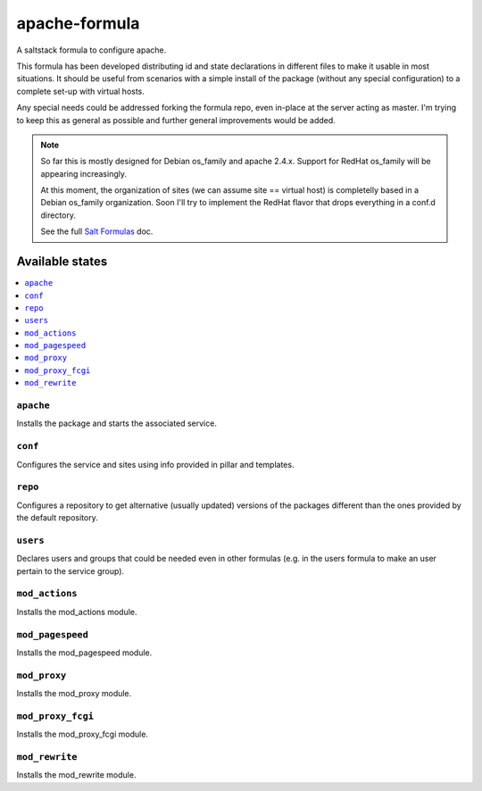 ==============
apache-formula
==============

A saltstack formula to configure apache.

This formula has been developed distributing id and state declarations in
different files to make it usable in most situations. It should be useful from
scenarios with a simple install of the package (without any special
configuration) to a complete set-up with virtual hosts.

Any special needs could be addressed forking the formula repo, even in-place at
the server acting as master. I'm trying to keep this as general as possible and
further general improvements would be added.

.. note::

    So far this is mostly designed for Debian os_family and apache 2.4.x.
    Support for RedHat os_family will be appearing increasingly.

    At this moment, the organization of sites (we can assume site == virtual
    host) is completelly based in a Debian os_family organization. Soon I'll try
    to implement the RedHat flavor that drops everything in a conf.d directory.

    See the full `Salt Formulas
    <http://docs.saltstack.com/en/latest/topics/development/conventions/formulas.html>`_ doc.

Available states
================

.. contents::
    :local:

``apache``
----------

Installs the package and starts the associated service.

``conf``
--------

Configures the service and sites using info provided in pillar and templates.

``repo``
--------

Configures a repository to get alternative (usually updated) versions of the
packages different than the ones provided by the default repository.

``users``
---------

Declares users and groups that could be needed even in other formulas
(e.g. in the users formula to make an user pertain to the service group).

``mod_actions``
---------------

Installs the mod_actions module.

``mod_pagespeed``
-----------------

Installs the mod_pagespeed module.

``mod_proxy``
-------------

Installs the mod_proxy module.

``mod_proxy_fcgi``
------------------

Installs the mod_proxy_fcgi module.

``mod_rewrite``
---------------

Installs the mod_rewrite module.
